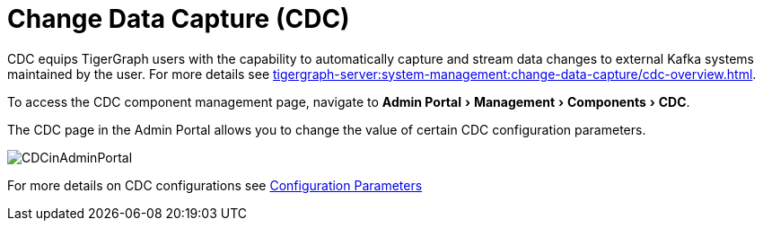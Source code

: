 = Change Data Capture (CDC)
:server-name: CDC
:experimental:

CDC equips TigerGraph users with the capability to automatically capture and stream data changes to external Kafka systems maintained by the user.
For more details see xref:tigergraph-server:system-management:change-data-capture/cdc-overview.adoc[].

To access the CDC component management page, navigate to menu:Admin Portal[Management > Components > CDC].

The CDC page in the Admin Portal allows you to change the value of certain CDC configuration parameters.

image:CDCinAdminPortal.png[]

For more details on CDC configurations see xref:tigergraph-server:system-management:change-data-capture/cdc-setup.adoc#_cdc_configuration_parameters[Configuration Parameters]

